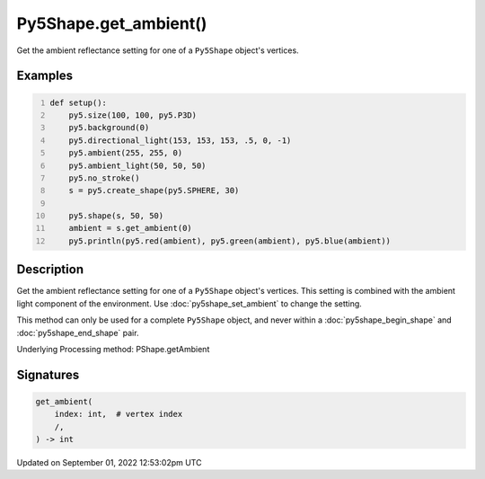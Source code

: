 Py5Shape.get_ambient()
======================

Get the ambient reflectance setting for one of a ``Py5Shape`` object's vertices.

Examples
--------

.. raw:: html

    <div class="example-table">

.. raw:: html

    <div class="example-row"><div class="example-cell-image">

.. image:: /images/reference/Py5Shape_get_ambient_0.png
    :alt: example picture for get_ambient()

.. raw:: html

    </div><div class="example-cell-code">

.. code:: python
    :number-lines:

    def setup():
        py5.size(100, 100, py5.P3D)
        py5.background(0)
        py5.directional_light(153, 153, 153, .5, 0, -1)
        py5.ambient(255, 255, 0)
        py5.ambient_light(50, 50, 50)
        py5.no_stroke()
        s = py5.create_shape(py5.SPHERE, 30)

        py5.shape(s, 50, 50)
        ambient = s.get_ambient(0)
        py5.println(py5.red(ambient), py5.green(ambient), py5.blue(ambient))

.. raw:: html

    </div></div>

.. raw:: html

    </div>

Description
-----------

Get the ambient reflectance setting for one of a ``Py5Shape`` object's vertices. This setting is combined with the ambient light component of the environment. Use :doc:`py5shape_set_ambient` to change the setting.

This method can only be used for a complete ``Py5Shape`` object, and never within a :doc:`py5shape_begin_shape` and :doc:`py5shape_end_shape` pair.

Underlying Processing method: PShape.getAmbient

Signatures
----------

.. code:: python

    get_ambient(
        index: int,  # vertex index
        /,
    ) -> int
Updated on September 01, 2022 12:53:02pm UTC

